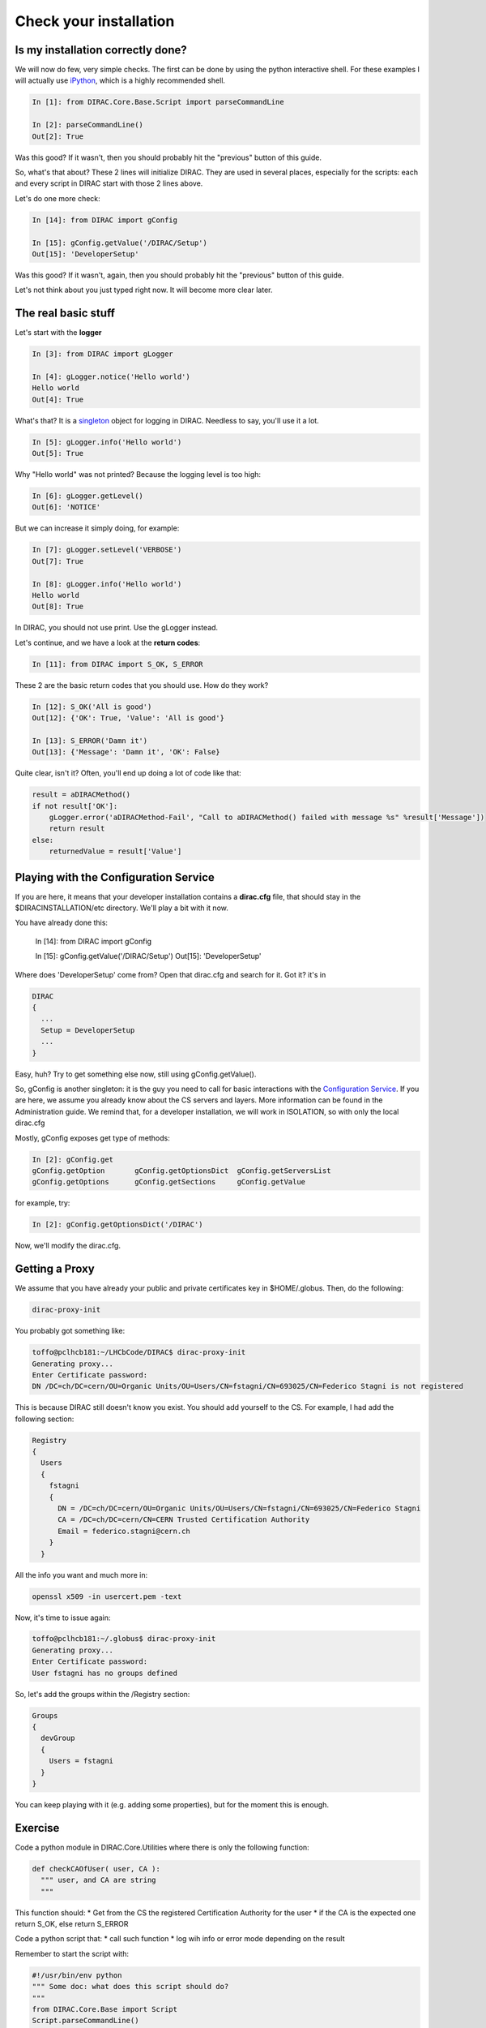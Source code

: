 ======================================
Check your installation
======================================


Is my installation correctly done?
--------------------------------------

We will now do few, very simple checks. The first can be done by using the python interactive shell. For these examples I will actually use `iPython <http://ipython.org/>`_, which is a highly recommended shell.

.. code-block:: python

   In [1]: from DIRAC.Core.Base.Script import parseCommandLine
   
   In [2]: parseCommandLine()
   Out[2]: True

Was this good? If it wasn't, then you should probably hit the "previous" button of this guide.

So, what's that about? These 2 lines will initialize DIRAC. They are used in several places, especially for the scripts: each and every script in DIRAC start with those 2 lines above.

Let's do one more check:

.. code-block:: python

   In [14]: from DIRAC import gConfig

   In [15]: gConfig.getValue('/DIRAC/Setup')
   Out[15]: 'DeveloperSetup'

Was this good? If it wasn't, again, then you should probably hit the "previous" button of this guide.

Let's not think about you just typed right now. It will become more clear later.


The real basic stuff
--------------------

Let's start with the **logger**

.. code-block:: python

   In [3]: from DIRAC import gLogger

   In [4]: gLogger.notice('Hello world')
   Hello world 
   Out[4]: True

What's that? It is a `singleton <http://en.wikipedia.org/wiki/Singleton_pattern>`_ object for logging in DIRAC. Needless to say, you'll use it a lot.

.. code-block:: python

   In [5]: gLogger.info('Hello world')
   Out[5]: True

Why "Hello world" was not printed? Because the logging level is too high:

.. code-block:: python

   In [6]: gLogger.getLevel()
   Out[6]: 'NOTICE'

But we can increase it simply doing, for example:

.. code-block:: python

   In [7]: gLogger.setLevel('VERBOSE')
   Out[7]: True
    
   In [8]: gLogger.info('Hello world')
   Hello world 
   Out[8]: True

In DIRAC, you should not use print. Use the gLogger instead.


Let's continue, and we have a look at the **return codes**:

.. code-block:: python

   In [11]: from DIRAC import S_OK, S_ERROR

These 2 are the basic return codes that you should use. How do they work?

.. code-block:: python

   In [12]: S_OK('All is good')
   Out[12]: {'OK': True, 'Value': 'All is good'}

   In [13]: S_ERROR('Damn it')
   Out[13]: {'Message': 'Damn it', 'OK': False}

Quite clear, isn't it? Often, you'll end up doing a lot of code like that:

.. code-block:: python

   result = aDIRACMethod()
   if not result['OK']:
       gLogger.error('aDIRACMethod-Fail', "Call to aDIRACMethod() failed with message %s" %result['Message'])
       return result
   else:
       returnedValue = result['Value']



Playing with the Configuration Service
--------------------------------------

If you are here, it means that your developer installation contains a **dirac.cfg** file, that should stay in the $DIRACINSTALLATION/etc directory. 
We'll play a bit with it now.

You have already done this:

   In [14]: from DIRAC import gConfig

   In [15]: gConfig.getValue('/DIRAC/Setup')
   Out[15]: 'DeveloperSetup'

Where does 'DeveloperSetup' come from? Open that dirac.cfg and search for it. Got it? it's in 

.. code-block:: python
   
   DIRAC
   {
     ...
     Setup = DeveloperSetup
     ...
   }

Easy, huh? Try to get something else now, still using gConfig.getValue().

So, gConfig is another singleton: it is the guy you need to call for basic interactions with the `Configuration Service <needAReference>`_. 
If you are here, we assume you already know about the CS servers and layers. More information can be found in the Administration guide.
We remind that, for a developer installation, we will work in ISOLATION, so with only the local dirac.cfg

Mostly, gConfig exposes get type of methods:

.. code-block:: python
   
   In [2]: gConfig.get
   gConfig.getOption       gConfig.getOptionsDict  gConfig.getServersList  
   gConfig.getOptions      gConfig.getSections     gConfig.getValue        

for example, try:

.. code-block:: python
   
   In [2]: gConfig.getOptionsDict('/DIRAC')

Now, we'll modify the dirac.cfg. 


Getting a Proxy
---------------------

We assume that you have already your public and private certificates key in $HOME/.globus. 
Then, do the following:

.. code-block::

   dirac-proxy-init

You probably got something like:

.. code-block::

   toffo@pclhcb181:~/LHCbCode/DIRAC$ dirac-proxy-init 
   Generating proxy... 
   Enter Certificate password:
   DN /DC=ch/DC=cern/OU=Organic Units/OU=Users/CN=fstagni/CN=693025/CN=Federico Stagni is not registered 

This is because DIRAC still doesn't know you exist. You should add yourself to the CS. For example, I had add the following section:

.. code-block::

   Registry
   {
     Users
     {
       fstagni
       {
         DN = /DC=ch/DC=cern/OU=Organic Units/OU=Users/CN=fstagni/CN=693025/CN=Federico Stagni
         CA = /DC=ch/DC=cern/CN=CERN Trusted Certification Authority
         Email = federico.stagni@cern.ch
       }
     }
     

All the info you want and much more in:

.. code-block::

   openssl x509 -in usercert.pem -text


Now, it's time to issue again:

.. code-block::

   toffo@pclhcb181:~/.globus$ dirac-proxy-init 
   Generating proxy... 
   Enter Certificate password:
   User fstagni has no groups defined 
   
So, let's add the groups within the /Registry section:

.. code-block::

       Groups
       {
         devGroup
         {
           Users = fstagni 
         }
       }

You can keep playing with it (e.g. adding some properties), but for the moment this is enough.



Exercise
--------

Code a python module in DIRAC.Core.Utilities where there is only the following function:

.. code-block:: python

   def checkCAOfUser( user, CA ):
     """ user, and CA are string
     """

This function should:
* Get from the CS the registered Certification Authority for the user
* if the CA is the expected one return S_OK, else return S_ERROR

Code a python script that:
* call such function
* log wih info or error mode depending on the result

Remember to start the script with:

.. code-block:: python

   #!/usr/bin/env python
   """ Some doc: what does this script should do?
   """
   from DIRAC.Core.Base import Script
   Script.parseCommandLine()

